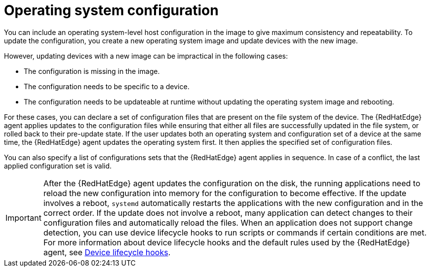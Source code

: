 [id="edge-manager-manage-os-config"]

= Operating system configuration

You can include an operating system-level host configuration in the image to give maximum consistency and repeatability.
To update the configuration, you create a new operating system image and update devices with the new image.

However, updating devices with a new image can be impractical in the following cases:

* The configuration is missing in the image.
* The configuration needs to be specific to a device.
* The configuration needs to be updateable at runtime without updating the operating system image and rebooting.

For these cases, you can declare a set of configuration files that are present on the file system of the device.
The {RedHatEdge} agent applies updates to the configuration files while ensuring that either all files are successfully updated in the file system, or rolled back to their pre-update state.
If the user updates both an operating system and configuration set of a device at the same time, the {RedHatEdge} agent updates the operating system first. 
It then applies the specified set of configuration files.

You can also specify a list of configurations sets that the {RedHatEdge} agent applies in sequence.
In case of a conflict, the last applied configuration set is valid.

[IMPORTANT]
====
After the {RedHatEdge} agent updates the configuration on the disk, the running applications need to reload the new configuration into memory for the configuration to become effective.
If the update involves a reboot, `systemd` automatically restarts the applications with the new configuration and in the correct order.
If the update does not involve a reboot, many application can detect changes to their configuration files and automatically reload the files.
When an application does not support change detection, you can use device lifecycle hooks to run scripts or commands if certain conditions are met.
For more information about device lifecycle hooks and the default rules used by the {RedHatEdge} agent, see xref:edge-manager-device-lifecycle[Device lifecycle hooks].
====
